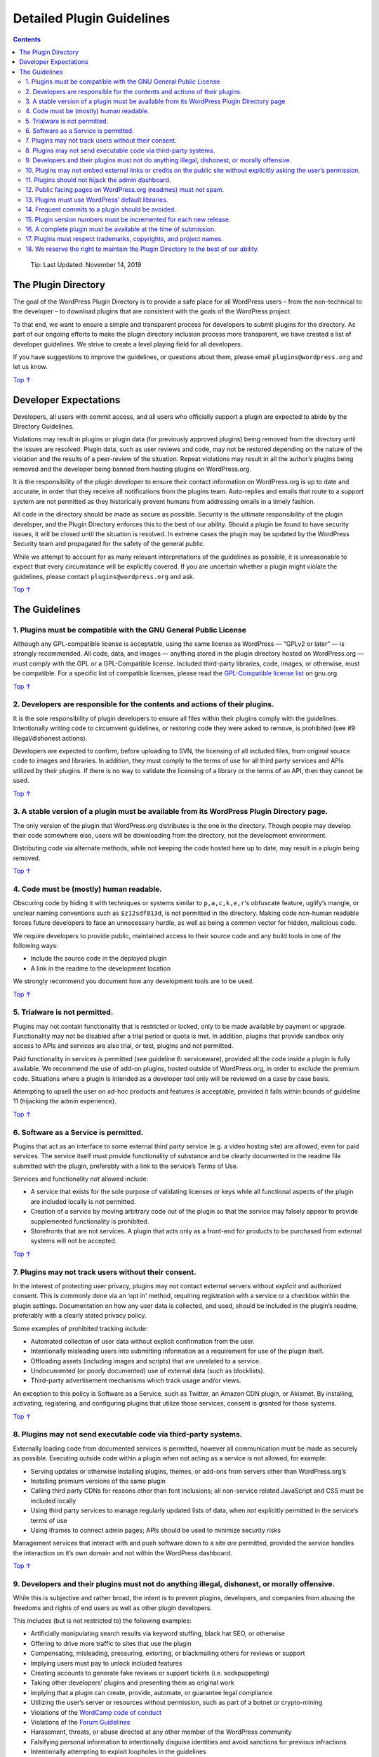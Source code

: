.. _detailed-plugin-guidelines:

Detailed Plugin Guidelines
==========================

.. contents::

..

   Tip: Last Updated: November 14, 2019

.. _header-n5:

The Plugin Directory 
---------------------

The goal of the WordPress Plugin Directory is to provide a safe place
for all WordPress users – from the non-technical to the developer – to
download plugins that are consistent with the goals of the WordPress
project.

To that end, we want to ensure a simple and transparent process for
developers to submit plugins for the directory. As part of our ongoing
efforts to make the plugin directory inclusion process more transparent,
we have created a list of developer guidelines. We strive to create a
level playing field for all developers.

If you have suggestions to improve the guidelines, or questions about
them, please email ``plugins@wordpress.org`` and let us know.

`Top
↑ <https://developer.wordpress.org/plugins/wordpress-org/detailed-plugin-guidelines/#top>`__

.. _header-n10:

Developer Expectations 
-----------------------

Developers, all users with commit access, and all users who officially
support a plugin are expected to abide by the Directory Guidelines.

Violations may result in plugins or plugin data (for previously approved
plugins) being removed from the directory until the issues are resolved.
Plugin data, such as user reviews and code, may not be restored
depending on the nature of the violation and the results of a
peer-review of the situation. Repeat violations may result in all the
author’s plugins being removed and the developer being banned from
hosting plugins on WordPress.org.

It is the responsibility of the plugin developer to ensure their contact
information on WordPress.org is up to date and accurate, in order that
they receive all notifications from the plugins team. Auto-replies and
emails that route to a support system are not permitted as they
historically prevent humans from addressing emails in a timely fashion.

All code in the directory should be made as secure as possible. Security
is the ultimate responsibility of the plugin developer, and the Plugin
Directory enforces this to the best of our ability. Should a plugin be
found to have security issues, it will be closed until the situation is
resolved. In extreme cases the plugin may be updated by the WordPress
Security team and propagated for the safety of the general public.

While we attempt to account for as many relevant interpretations of the
guidelines as possible, it is unreasonable to expect that every
circumstance will be explicitly covered. If you are uncertain whether a
plugin might violate the guidelines, please contact
``plugins@wordpress.org`` and ask.

`Top
↑ <https://developer.wordpress.org/plugins/wordpress-org/detailed-plugin-guidelines/#top>`__

.. _header-n17:

The Guidelines 
---------------

.. _header-n18:

1. Plugins must be compatible with the GNU General Public License 
~~~~~~~~~~~~~~~~~~~~~~~~~~~~~~~~~~~~~~~~~~~~~~~~~~~~~~~~~~~~~~~~~~

Although any GPL-compatible license is acceptable, using the same
license as WordPress — “GPLv2 or later” — is strongly recommended. All
code, data, and images — anything stored in the plugin directory hosted
on WordPress.org — must comply with the GPL or a GPL-Compatible license.
Included third-party libraries, code, images, or otherwise, must be
compatible. For a specific list of compatible licenses, please read the
`GPL-Compatible license
list <https://www.gnu.org/philosophy/license-list.html#GPLCompatibleLicenses>`__
on gnu.org.

`Top
↑ <https://developer.wordpress.org/plugins/wordpress-org/detailed-plugin-guidelines/#top>`__

.. _header-n21:

2. Developers are responsible for the contents and actions of their plugins. 
~~~~~~~~~~~~~~~~~~~~~~~~~~~~~~~~~~~~~~~~~~~~~~~~~~~~~~~~~~~~~~~~~~~~~~~~~~~~~

It is the sole responsibility of plugin developers to ensure all files
within their plugins comply with the guidelines. Intentionally writing
code to circumvent guidelines, or restoring code they were asked to
remove, is prohibited (see #9 illegal/dishonest actions).

Developers are expected to confirm, before uploading to SVN, the
licensing of all included files, from original source code to images and
libraries. In addition, they must comply to the terms of use for all
third party services and APIs utilized by their plugins. If there is no
way to validate the licensing of a library or the terms of an API, then
they cannot be used.

`Top
↑ <https://developer.wordpress.org/plugins/wordpress-org/detailed-plugin-guidelines/#top>`__

.. _header-n25:

3. A stable version of a plugin must be available from its WordPress Plugin Directory page. 
~~~~~~~~~~~~~~~~~~~~~~~~~~~~~~~~~~~~~~~~~~~~~~~~~~~~~~~~~~~~~~~~~~~~~~~~~~~~~~~~~~~~~~~~~~~~

The only version of the plugin that WordPress.org distributes is the one
in the directory. Though people may develop their code somewhere else,
users will be downloading from the directory, not the development
environment.

Distributing code via alternate methods, while not keeping the code
hosted here up to date, may result in a plugin being removed.

`Top
↑ <https://developer.wordpress.org/plugins/wordpress-org/detailed-plugin-guidelines/#top>`__

.. _header-n29:

4. Code must be (mostly) human readable. 
~~~~~~~~~~~~~~~~~~~~~~~~~~~~~~~~~~~~~~~~~

Obscuring code by hiding it with techniques or systems similar to
``p,a,c,k,e,r``\ ‘s obfuscate feature, uglify’s mangle, or unclear
naming conventions such as ``$z12sdf813d``, is not permitted in the
directory. Making code non-human readable forces future developers to
face an unnecessary hurdle, as well as being a common vector for hidden,
malicious code.

We require developers to provide public, maintained access to their
source code and any build tools in one of the following ways:

-  Include the source code in the deployed plugin

-  A link in the readme to the development location

We strongly recommend you document how any development tools are to be
used.

`Top
↑ <https://developer.wordpress.org/plugins/wordpress-org/detailed-plugin-guidelines/#top>`__

.. _header-n39:

5. Trialware is not permitted. 
~~~~~~~~~~~~~~~~~~~~~~~~~~~~~~~

Plugins may not contain functionality that is restricted or locked, only
to be made available by payment or upgrade. Functionality may not be
disabled after a trial period or quota is met. In addition, plugins that
provide sandbox only access to APIs and services are also trial, or
test, plugins and not permitted.

Paid functionality in services *is* permitted (see guideline 6:
serviceware), provided all the code inside a plugin is fully available.
We recommend the use of add-on plugins, hosted outside of WordPress.org,
in order to exclude the premium code. Situations where a plugin is
intended as a developer tool only will be reviewed on a case by case
basis.

Attempting to upsell the user on ad-hoc products and features *is*
acceptable, provided it falls within bounds of guideline 11 (hijacking
the admin experience).

`Top
↑ <https://developer.wordpress.org/plugins/wordpress-org/detailed-plugin-guidelines/#top>`__

.. _header-n44:

6. Software as a Service is permitted. 
~~~~~~~~~~~~~~~~~~~~~~~~~~~~~~~~~~~~~~~

Plugins that act as an interface to some external third party service
(e.g. a video hosting site) are allowed, even for paid services. The
service itself must provide functionality of substance and be clearly
documented in the readme file submitted with the plugin, preferably with
a link to the service’s Terms of Use.

Services and functionality *not* allowed include:

-  A service that exists for the sole purpose of validating licenses or
   keys while all functional aspects of the plugin are included locally
   is not permitted.

-  Creation of a service by moving arbitrary code out of the plugin so
   that the service may falsely appear to provide supplemented
   functionality is prohibited.

-  Storefronts that are not services. A plugin that acts only as a
   front-end for products to be purchased from external systems will not
   be accepted.

`Top
↑ <https://developer.wordpress.org/plugins/wordpress-org/detailed-plugin-guidelines/#top>`__

.. _header-n55:

7. Plugins may not track users without their consent. 
~~~~~~~~~~~~~~~~~~~~~~~~~~~~~~~~~~~~~~~~~~~~~~~~~~~~~~

In the interest of protecting user privacy, plugins may not contact
external servers without *explicit* and authorized consent. This is
commonly done via an ‘opt in’ method, requiring registration with a
service or a checkbox within the plugin settings. Documentation on how
any user data is collected, and used, should be included in the plugin’s
readme, preferably with a clearly stated privacy policy.

Some examples of prohibited tracking include:

-  Automated collection of user data without explicit confirmation from
   the user.

-  Intentionally misleading users into submitting information as a
   requirement for use of the plugin itself.

-  Offloading assets (including images and scripts) that are unrelated
   to a service.

-  Undocumented (or poorly documented) use of external data (such as
   blocklists).

-  Third-party advertisement mechanisms which track usage and/or views.

An exception to this policy is Software as a Service, such as Twitter,
an Amazon CDN plugin, or Akismet. By installing, activating,
registering, and configuring plugins that utilize those services,
consent is granted for those systems.

`Top
↑ <https://developer.wordpress.org/plugins/wordpress-org/detailed-plugin-guidelines/#top>`__

.. _header-n71:

8. Plugins may not send executable code via third-party systems. 
~~~~~~~~~~~~~~~~~~~~~~~~~~~~~~~~~~~~~~~~~~~~~~~~~~~~~~~~~~~~~~~~~

Externally loading code from documented services is permitted, however
all communication must be made as securely as possible. Executing
outside code within a plugin when not acting as a service is not
allowed, for example:

-  Serving updates or otherwise installing plugins, themes, or add-ons
   from servers other than WordPress.org’s

-  Installing premium versions of the same plugin

-  Calling third party CDNs for reasons other than font inclusions; all
   non-service related JavaScript and CSS must be included locally

-  Using third party services to manage regularly updated lists of data,
   when not explicitly permitted in the service’s terms of use

-  Using iframes to connect admin pages; APIs should be used to minimize
   security risks

Management services that interact with and push software down to a site
*are* permitted, provided the service handles the interaction on it’s
own domain and not within the WordPress dashboard.

`Top
↑ <https://developer.wordpress.org/plugins/wordpress-org/detailed-plugin-guidelines/#top>`__

.. _header-n86:

9. Developers and their plugins must not do anything illegal, dishonest, or morally offensive. 
~~~~~~~~~~~~~~~~~~~~~~~~~~~~~~~~~~~~~~~~~~~~~~~~~~~~~~~~~~~~~~~~~~~~~~~~~~~~~~~~~~~~~~~~~~~~~~~

While this is subjective and rather broad, the intent is to prevent
plugins, developers, and companies from abusing the freedoms and rights
of end users as well as other plugin developers.

This includes (but is not restricted to) the following examples:

-  Artificially manipulating search results via keyword stuffing, black
   hat SEO, or otherwise

-  Offering to drive more traffic to sites that use the plugin

-  Compensating, misleading, pressuring, extorting, or blackmailing
   others for reviews or support

-  Implying users must pay to unlock included features

-  Creating accounts to generate fake reviews or support tickets (i.e.
   sockpuppeting)

-  Taking other developers’ plugins and presenting them as original work

-  implying that a plugin can create, provide, automate, or guarantee
   legal compliance

-  Utilizing the user’s server or resources without permission, such as
   part of a botnet or crypto-mining

-  Violations of the `WordCamp code of
   conduct <https://make.wordpress.org/community/handbook/wordcamp-organizer/planning-details/code-of-conduct/>`__

-  Violations of the `Forum
   Guidelines <https://wordpress.org/support/guidelines/>`__

-  Harassment, threats, or abuse directed at any other member of the
   WordPress community

-  Falsifying personal information to intentionally disguise identities
   and avoid sanctions for previous infractions

-  Intentionally attempting to exploit loopholes in the guidelines

`Top
↑ <https://developer.wordpress.org/plugins/wordpress-org/detailed-plugin-guidelines/#top>`__

.. _header-n117:

10. Plugins may not embed external links or credits on the public site without explicitly asking the user’s permission.
~~~~~~~~~~~~~~~~~~~~~~~~~~~~~~~~~~~~~~~~~~~~~~~~~~~~~~~~~~~~~~~~~~~~~~~~~~~~~~~~~~~~~~~~~~~~~~~~~~~~~~~~~~~~~~~~~~~~~~~

All “Powered By” or credit displays and links included in the plugin
code must be optional and default to *not* show on users’ front-facing
websites. Users must opt-in to displaying any and all credits and links
via clearly stated and understandable choices, not buried in the terms
of use or documentation. Plugins may not require credit or links be
displayed in order to function. Services *are* permitted to brand their
output as they see fit, provided the code is handled in the service and
not the plugin.

`Top
↑ <https://developer.wordpress.org/plugins/wordpress-org/detailed-plugin-guidelines/#top>`__

.. _header-n120:

11. Plugins should not hijack the admin dashboard. 
~~~~~~~~~~~~~~~~~~~~~~~~~~~~~~~~~~~~~~~~~~~~~~~~~~~

Users prefer and expect plugins to feel like part of WordPress. Constant
nags and overwhelming the admin dashboard with unnecessary alerts
detract from this experience.

Upgrade prompts, notices, alerts, and the like must be limited in scope
and used sparingly, be that contextually or only on the plugin’s setting
page. Site wide notices or embedded dashboard widgets *must* be
dismissible or self-dismiss when resolved. Error messages and alerts
must include information on how to resolve the situation, and remove
themselves when completed.

Advertising within the WordPress dashboard should be avoided, as it is
generally ineffective. Users normally only visit settings pages when
they’re trying to solve a problem. Making it harder to use a plugin does
not generally encourage a good review, and we recommend limiting any ads
placed therein. Remember: tracking referrals via those ads is not
permitted (see guideline 7) and most third-party systems do not permit
back-end advertisements. Abusing the guidelines of an advertising system
will result in developers being reported upstream.

Developers are welcome and encouraged to include links to their own
sites or social networks, as well as locally (within the plugin)
including images to enhance that experience.

`Top
↑ <https://developer.wordpress.org/plugins/wordpress-org/detailed-plugin-guidelines/#top>`__

.. _header-n126:

12. Public facing pages on WordPress.org (readmes) must not spam. 
~~~~~~~~~~~~~~~~~~~~~~~~~~~~~~~~~~~~~~~~~~~~~~~~~~~~~~~~~~~~~~~~~~

Public facing pages, including readmes and translation files, may not be
used to spam. Spammy behavior includes (but is not limited to)
unnecessary affiliate links, tags to competitors plugins, use of over 12
tags total, blackhat SEO, and keyword stuffing.

Links to directly required products, such as themes or other plugins
required for the plugin’s use, are permitted within moderation.
Similarly, related products may be used in tags but not competitors. If
a plugin is a WooCommerce extension, it may use the tag ‘woocommerce.’
However if the plugin is an alternative to Akismet, it may not use that
term as a tag. Repetitive use of a tag or specific term is considered to
be keyword stuffing, and is not permitted.

Readmes are to be written for people, not bots.

In all cases, affiliate links must be disclosed and must directly link
to the affiliate service, not a redirect or cloaked URL.

`Top
↑ <https://developer.wordpress.org/plugins/wordpress-org/detailed-plugin-guidelines/#top>`__

.. _header-n132:

13. Plugins must use WordPress’ default libraries. 
~~~~~~~~~~~~~~~~~~~~~~~~~~~~~~~~~~~~~~~~~~~~~~~~~~~

WordPress includes a number of useful libraries, such as jQuery, Atom
Lib, SimplePie, PHPMailer, PHPass, and more. For security and stability
reasons plugins may not include those libraries in their own code.
Instead plugins must use the versions of those libraries packaged with
WordPress.

For a list of all javascript libraries included in WordPress, please
review `Default Scripts Included and Registered by
WordPress <https://developer.wordpress.org/reference/functions/wp_enqueue_script/#notes>`__.

`Top
↑ <https://developer.wordpress.org/plugins/wordpress-org/detailed-plugin-guidelines/#top>`__

.. _header-n136:

14. Frequent commits to a plugin should be avoided.
~~~~~~~~~~~~~~~~~~~~~~~~~~~~~~~~~~~~~~~~~~~~~~~~~~~

The SVN repository is a release repository, not a development one. All
commits, code or readme files, will trigger a regeneration of the zip
files associated with the plugin, so only code that is ready for
deployment (be that a stable release, beta, or RC) should be pushed to
SVN. Including a descriptive and informative message with each commit is
strongly recommended. Frequent ‘trash’ commit messages like ‘update’ or
‘cleanup’ makes it hard for others to follow changes. Multiple,
rapid-fire commits that only tweak minor aspects of the plugin
(including the readme) cause undue strain on the system and can be seen
as gaming Recently Updated lists.

An exception to this is when readme files are updated solely to indicate
support of the latest release of WordPress.

`Top
↑ <https://developer.wordpress.org/plugins/wordpress-org/detailed-plugin-guidelines/#top>`__

.. _header-n140:

15. Plugin version numbers must be incremented for each new release. 
~~~~~~~~~~~~~~~~~~~~~~~~~~~~~~~~~~~~~~~~~~~~~~~~~~~~~~~~~~~~~~~~~~~~~

Users are only alerted to updates when the plugin version is increased.
The trunk readme.txt must always reflect the current version of the
plugin. For more information on tagging, please read our `SVN directions
on
tagging <https://developer.wordpress.org/plugins/wordpress-org/how-to-use-subversion/#tags>`__
and `how the readme.txt
works <https://developer.wordpress.org/plugins/wordpress-org/how-your-readme-txt-works/>`__.

`Top
↑ <https://developer.wordpress.org/plugins/wordpress-org/detailed-plugin-guidelines/#top>`__

.. _header-n143:

16. A complete plugin must be available at the time of submission.
~~~~~~~~~~~~~~~~~~~~~~~~~~~~~~~~~~~~~~~~~~~~~~~~~~~~~~~~~~~~~~~~~~

All plugins are examined prior to approval, which is why a zip file is
required. Names cannot be “reserved” for future use or to protect brands
(see #17: respect brands). Directory names for approved plugins that are
not used may be given to other developers.

`Top
↑ <https://developer.wordpress.org/plugins/wordpress-org/detailed-plugin-guidelines/#top>`__

.. _header-n146:

17. Plugins must respect trademarks, copyrights, and project names. 
~~~~~~~~~~~~~~~~~~~~~~~~~~~~~~~~~~~~~~~~~~~~~~~~~~~~~~~~~~~~~~~~~~~~

The use of trademarks or other projects as the sole or initial term of a
plugin slug is prohibited unless proof of legal ownership/representation
can be confirmed. For example, the `WordPress Foundation has trademarked
the term
“WordPress” <http://wordpressfoundation.org/trademark-policy/>`__ and it
is a violation to use “wordpress” in a domain name. This policy extends
to plugin slugs, and we will not permit a slug to begin with another
product’s term.

For example only employees of Super Sandbox should use the slug
“super-sandbox,” or their brand in a context such as “Super Sandbox
Dancing Sloths.” Non-employees should use a format such as “Dancing
Sloths for Superbox” instead to avoid potentially misleading users into
believing the plugin was developed by Super Sandbox. Similarly, if you
don’t represent the “MellowYellowSandbox.js” project, it’s inappropriate
to use that as the name of your plugin.

Original branding is recommended as it not only helps to avoid
confusion, but is more memorable to the user.

`Top
↑ <https://developer.wordpress.org/plugins/wordpress-org/detailed-plugin-guidelines/#top>`__

.. _header-n151:

18. We reserve the right to maintain the Plugin Directory to the best of our ability.
~~~~~~~~~~~~~~~~~~~~~~~~~~~~~~~~~~~~~~~~~~~~~~~~~~~~~~~~~~~~~~~~~~~~~~~~~~~~~~~~~~~~~

Our intent is to enforce these guidelines with as much fairness as
humanly possible. We do this to ensure overall plugin quality and the
safety of their users. To that end, we reserve the following rights:

-  … to update these guidelines at any time.

-  … to disable or remove any plugin from the directory, even for
   reasons not explicitly covered by the guidelines.

-  … to grant exceptions and allow developers time to address issues,
   even security related.

-  … to remove developer access to a plugin in lieu of a new, active,
   developer.

-  … to make changes to a plugin, without developer consent, in the
   interest of public safety.

In return, we promise to use those rights sparingly and with as much
respect as possible for both end users and developers.
